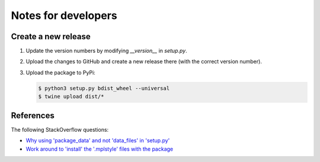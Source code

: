 
********************
Notes for developers
********************

Create a new release
====================

1.  Update the version numbers by modifying `__version__` in `setup.py`.

2.  Upload the changes to GitHub and create a new release there (with the correct version number).

3.  Upload the package to PyPi:

    .. code-block:: bash

      $ python3 setup.py bdist_wheel --universal
      $ twine upload dist/*

References
==========

The following StackOverflow questions:

*   `Why using 'package_data' and not 'data_files' in 'setup.py' <http://stackoverflow.com/questions/43800753/pip-tries-to-install-package-in-the-wrong-location/43801841#43801841>`_
*   `Work around to 'install' the '.mplstyle' files with the package <http://stackoverflow.com/questions/35851201/how-can-i-share-matplotlib-style/43801778#43801778>`_

